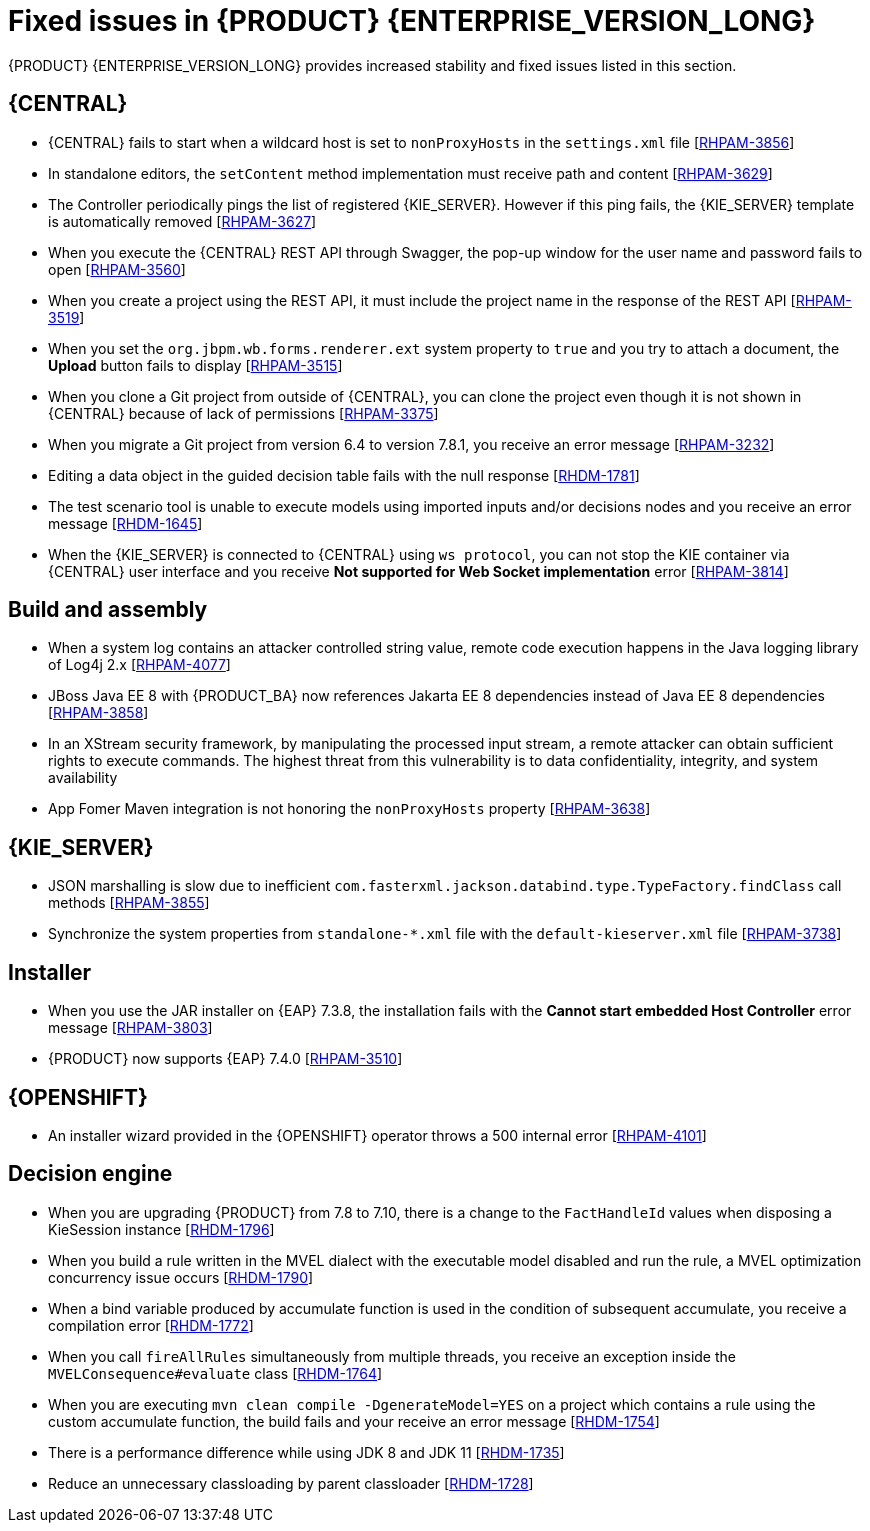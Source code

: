 [id='rn-7.12-fixed-issues-ref']
= Fixed issues in {PRODUCT} {ENTERPRISE_VERSION_LONG}

{PRODUCT} {ENTERPRISE_VERSION_LONG} provides increased stability and fixed issues listed in this section.

== {CENTRAL}

* {CENTRAL} fails to start when a wildcard host is set to `nonProxyHosts` in the `settings.xml` file [https://issues.redhat.com/browse/RHPAM-3856[RHPAM-3856]]
* In standalone editors, the `setContent` method implementation must receive path and content [https://issues.redhat.com/browse/RHPAM-3629[RHPAM-3629]]
* The Controller periodically pings the list of registered {KIE_SERVER}. However if this ping fails, the {KIE_SERVER} template is automatically removed [https://issues.redhat.com/browse/RHPAM-3627[RHPAM-3627]]
* When you execute the {CENTRAL} REST API through Swagger, the pop-up window for the user name and password fails to open [https://issues.redhat.com/browse/RHPAM-3560[RHPAM-3560]]
* When you create a project using the REST API, it must include the project name in the response of the REST API [https://issues.redhat.com/browse/RHPAM-3519[RHPAM-3519]]
* When you set the `org.jbpm.wb.forms.renderer.ext` system property to `true` and you try to attach a document, the *Upload* button fails to display [https://issues.redhat.com/browse/RHPAM-3515[RHPAM-3515]]
* When you clone a Git project from outside of {CENTRAL}, you can clone the project even though it is not shown in {CENTRAL} because of lack of permissions [https://issues.redhat.com/browse/RHPAM-3375[RHPAM-3375]]
* When you migrate a Git project from version 6.4 to version 7.8.1, you receive an error message [https://issues.redhat.com/browse/RHPAM-3232[RHPAM-3232]]
* Editing a data object in the guided decision table fails with the null response [https://issues.redhat.com/browse/RHDM-1781[RHDM-1781]]
* The test scenario tool is unable to execute models using imported inputs and/or decisions nodes and you receive an error message [https://issues.redhat.com/browse/RHDM-1645[RHDM-1645]]
* When the {KIE_SERVER} is connected to {CENTRAL} using `ws protocol`, you can not stop the KIE container via {CENTRAL} user interface and you receive *Not supported for Web Socket implementation* error [https://issues.redhat.com/browse/RHPAM-3814[RHPAM-3814]]

== Build and assembly

* When a system log contains an attacker controlled string value, remote code execution happens in the Java logging library of Log4j 2.x [https://issues.redhat.com/browse/RHPAM-4077[RHPAM-4077]]
* JBoss Java EE 8 with {PRODUCT_BA} now references Jakarta EE 8 dependencies instead of Java EE 8 dependencies [https://issues.redhat.com/browse/RHPAM-3858[RHPAM-3858]]

ifdef::PAM[]

* `EJBTimerScheduler` fails to perform further action when the active timer is rolled because of the `javax.persistence.OptimisticLock` exception [https://issues.redhat.com/browse/RHPAM-3854[RHPAM-3854]]

endif::PAM[]

* In an XStream security framework, by manipulating the processed input stream, a remote attacker can obtain sufficient rights to execute commands. The highest threat from this vulnerability is to data confidentiality, integrity, and system availability
[https://issues.redhat.com/browse/RHPAM-3733[RHPAM-3733]]
* App Fomer Maven integration is not honoring the `nonProxyHosts` property [https://issues.redhat.com/browse/RHPAM-3638[RHPAM-3638]]

== {KIE_SERVER}

* JSON marshalling is slow due to inefficient `com.fasterxml.jackson.databind.type.TypeFactory.findClass` call methods [https://issues.redhat.com/browse/RHPAM-3855[RHPAM-3855]]

ifdef::PAM[]

* Because of Oracle 19c, a time out occurs while {KIE_SERVER} is registering queries and some queries take a long time to respond [https://issues.redhat.com/browse/RHPAM-3782[RHPAM-3782]]

endif::PAM[]

* Synchronize the system properties from `standalone-*.xml` file with the `default-kieserver.xml` file [https://issues.redhat.com/browse/RHPAM-3738[RHPAM-3738]]

ifdef::PAM[]

== Case management

* Running the endpoint to receive the tasks of a potential owner from a specific case is not returning any information [https://issues.redhat.com/browse/RHPAM-3778[RHPAM-3778]]

endif::PAM[]

ifdef::PAM[]

== {PROCESS_ENGINE_CAP}

* In a multi-node setup, task deadline timers leave stale entries in the database and they are fired repeatedly [https://issues.redhat.com/browse/RHPAM-3826[RHPAM-3826]]
* Spring Boot JAR files containing KJAR and `commons-beanutils` files throw the *Could not read pom in jar* error message [https://issues.redhat.com/browse/RHPAM-3797[RHPAM-3797]]
* SQL server scripts use identities instead of sequences for Spring Boot [https://issues.redhat.com/browse/RHPAM-3791[RHPAM-3791]]
* When you try to create a process instance with a duplicate correlation key, the REST API returns the http 500 error message [https://issues.redhat.com/browse/RHPAM-3641[RHPAM-3641]]
* You must now include a `datasource.properties` file for extending the `JbpmJUnitBaseTestCase` if the `setupDataSource` parameter is set to true [https://issues.redhat.com/browse/RHPAM-3610[RHPAM-3610]]
* You can send cookies to the REST work item handler using the `cookieParam1=cookieParam1_Value;cookieParam2=cookieParam2_Value` format [https://issues.redhat.com/browse/RHPAM-3538[RHPAM-3538]]


== Process Designer

* When you set the *Process Instance Description* with any value, a duplicate row is added in the *Metadata Attributes* [https://issues.redhat.com/browse/RHPAM-3848[RHPAM-3848]]
* When you are using the singleton runtime strategy initialize listener, the Kafka server fails to publish events to the broker [https://issues.redhat.com/browse/RHPAM-3818[RHPAM-3818]]
* The sub-process navigation link is not clickable when the boundary event aborts the child process [https://issues.redhat.com/browse/RHPAM-3806[RHPAM-3806]]
* When you use the {KIE_SERVER} image navigation diagram / (+) button, it must display the last active active sub-process instance [https://issues.redhat.com/browse/RHPAM-3780[RHPAM-3780]]
* The navigation link / (+) button is not working when a sub-process contains boundary event [https://issues.redhat.com/browse/RHPAM-3779[RHPAM-3779]]
* The BPMN designer fails to parse the work item definition file if the file contains unexpected properties [https://issues.redhat.com/browse/RHPAM-3619[RHPAM-3619]]
* In the BPMN designer, an unknown custom task causes the diagram explorer to be empty [https://issues.redhat.com/browse/RHPAM-3606[RHPAM-3606]]
* When the reusable sub-process has some dataInput mapping but no dataOutput mapping, you receive an error message in the `server.log` file [https://issues.redhat.com/browse/RHPAM-3480[RHPAM-3480]]

endif::[]

== Installer

* When you use the JAR installer on {EAP} 7.3.8, the installation fails with the *Cannot start embedded Host Controller* error message [https://issues.redhat.com/browse/RHPAM-3803[RHPAM-3803]]
* {PRODUCT} now supports {EAP} 7.4.0 [https://issues.redhat.com/browse/RHPAM-3510[RHPAM-3510]]

== {OPENSHIFT}

* An installer wizard provided in the {OPENSHIFT} operator throws a 500 internal error [https://issues.redhat.com/browse/RHPAM-4101[RHPAM-4101]]

== Decision engine

* When you are upgrading {PRODUCT} from 7.8 to 7.10, there is a change to the `FactHandleId` values when disposing a KieSession instance [https://issues.redhat.com/browse/RHDM-1796[RHDM-1796]]
* When you build a rule written in the MVEL dialect with the executable model disabled and run the rule, a MVEL optimization concurrency issue occurs [https://issues.redhat.com/browse/RHDM-1790[RHDM-1790]]
* When a bind variable produced by accumulate function is used in the condition of subsequent accumulate, you receive a compilation error [https://issues.redhat.com/browse/RHDM-1772[RHDM-1772]]
* When you call `fireAllRules` simultaneously from multiple threads, you receive an exception inside the `MVELConsequence#evaluate` class [https://issues.redhat.com/browse/RHDM-1764[RHDM-1764]]
* When you are executing `mvn clean compile -DgenerateModel=YES` on a project which contains a rule using the custom accumulate function, the build fails and your receive an error message [https://issues.redhat.com/browse/RHDM-1754[RHDM-1754]]
* There is a performance difference while using JDK 8 and JDK 11 [https://issues.redhat.com/browse/RHDM-1735[RHDM-1735]]
* Reduce an unnecessary classloading by parent classloader [https://issues.redhat.com/browse/RHDM-1728[RHDM-1728]]
